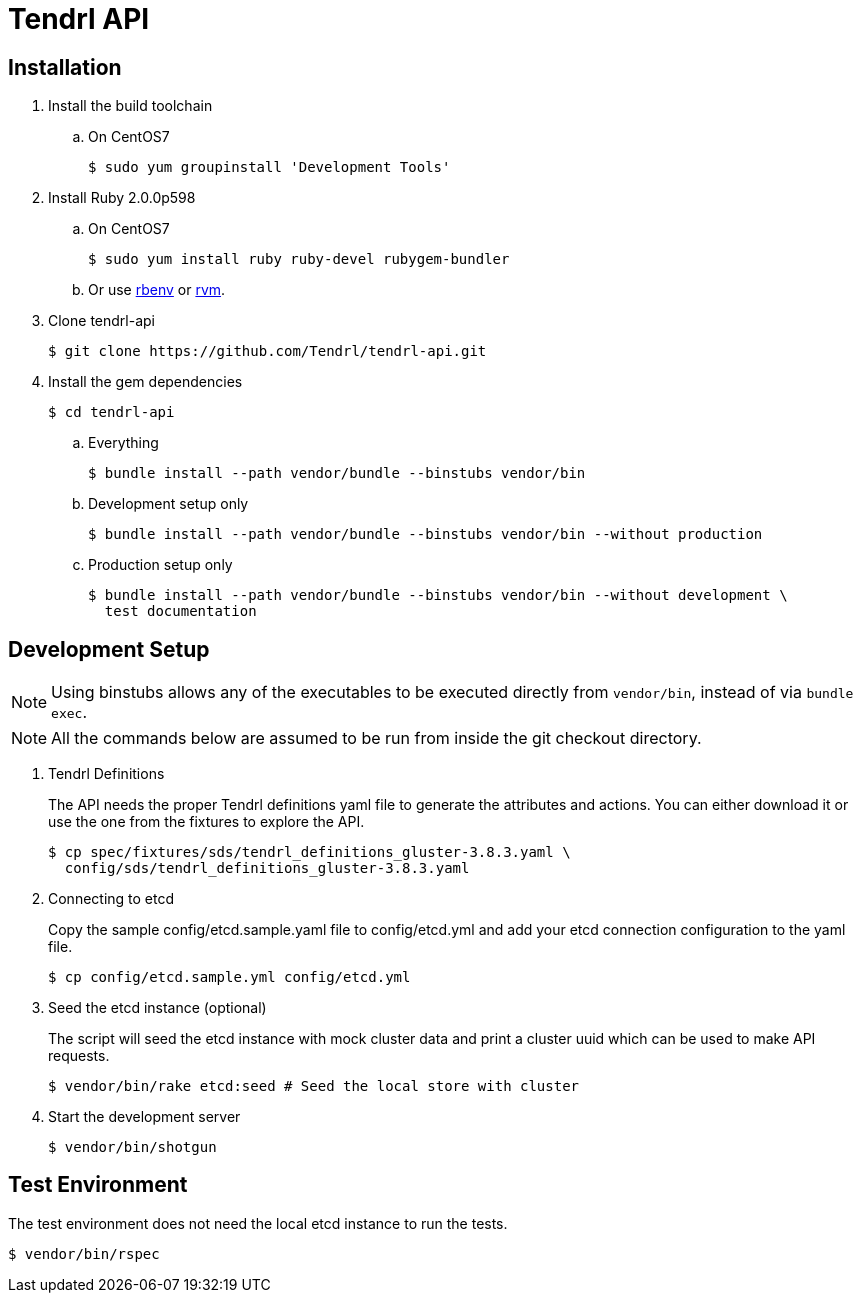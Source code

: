 //vim: tw=79
= Tendrl API

== Installation

. Install the build toolchain
.. On CentOS7

 $ sudo yum groupinstall 'Development Tools'

. Install Ruby 2.0.0p598
.. On CentOS7

 $ sudo yum install ruby ruby-devel rubygem-bundler

.. Or use https://github.com/rbenv/rbenv[rbenv] or https://rvm.io/[rvm].
. Clone tendrl-api

 $ git clone https://github.com/Tendrl/tendrl-api.git

. Install the gem dependencies

 $ cd tendrl-api

.. Everything

 $ bundle install --path vendor/bundle --binstubs vendor/bin

.. Development setup only

 $ bundle install --path vendor/bundle --binstubs vendor/bin --without production

.. Production setup only

 $ bundle install --path vendor/bundle --binstubs vendor/bin --without development \
   test documentation

== Development Setup

NOTE: Using binstubs allows any of the executables to be executed directly from
`vendor/bin`, instead of via `bundle exec`.

NOTE: All the commands below are assumed to be run from inside the git checkout
directory.

. Tendrl Definitions
+
The API needs the proper Tendrl definitions yaml file to generate the
attributes and actions. You can either download it or use the one from the
fixtures to explore the API.

 $ cp spec/fixtures/sds/tendrl_definitions_gluster-3.8.3.yaml \
   config/sds/tendrl_definitions_gluster-3.8.3.yaml

. Connecting to etcd
+
Copy the sample config/etcd.sample.yaml file to config/etcd.yml and add your
etcd connection configuration to the yaml file.

 $ cp config/etcd.sample.yml config/etcd.yml

. Seed the etcd instance (optional)
+
The script will seed the etcd instance with mock cluster data and print a
cluster uuid which can be used to make API requests.

 $ vendor/bin/rake etcd:seed # Seed the local store with cluster

. Start the development server

 $ vendor/bin/shotgun


== Test Environment

The test environment does not need the local etcd instance to run the tests.

 $ vendor/bin/rspec
